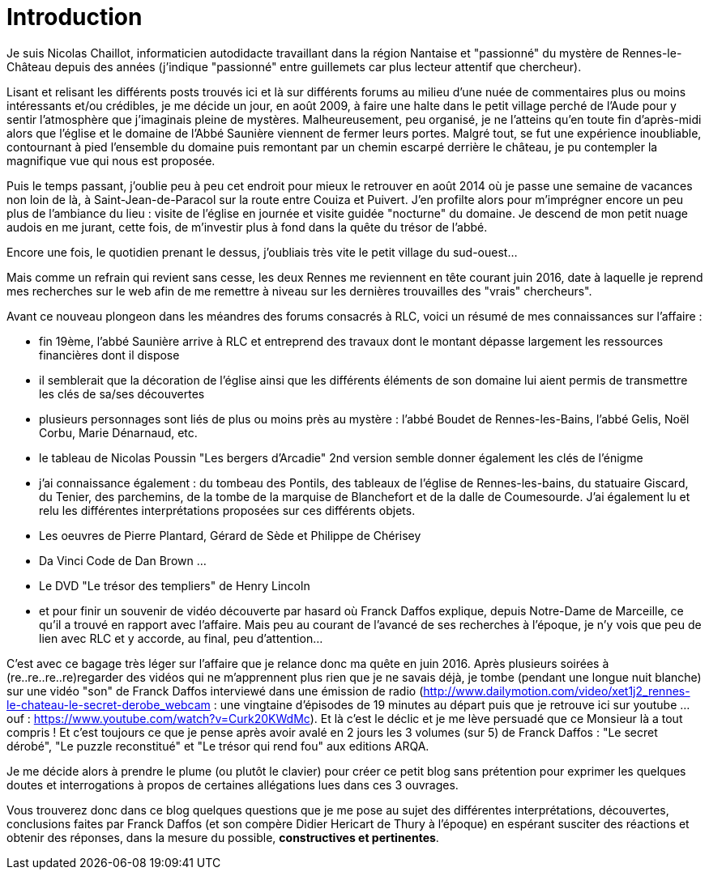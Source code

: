 = Introduction
:published_at: 2016-07-22
:hp-tags: rennes-le-chateau, franck daffos, rennes-les-bains, Marceille, Aude, Saunière, Trésor

Je suis Nicolas Chaillot, informaticien autodidacte travaillant dans la région Nantaise et "passionné" du mystère de Rennes-le-Château depuis des années (j'indique "passionné" entre guillemets car plus lecteur attentif que chercheur). 

Lisant et relisant les différents posts trouvés ici et là sur différents forums au milieu d'une nuée de commentaires plus ou moins intéressants et/ou crédibles, je me décide un jour, en août 2009, à faire une halte dans le petit village perché de l'Aude pour y sentir l'atmosphère que j'imaginais pleine de mystères. Malheureusement, peu organisé, je ne l'atteins qu'en toute fin d'après-midi alors que l'église et le domaine de l'Abbé Saunière viennent de fermer leurs portes. Malgré tout, se fut une expérience inoubliable, contournant à pied l'ensemble du domaine puis remontant par un chemin escarpé derrière le château, je pu contempler la magnifique vue qui nous est proposée. 

Puis le temps passant, j'oublie peu à peu cet endroit pour mieux le retrouver en août 2014 où je passe une semaine de vacances non loin de là, à Saint-Jean-de-Paracol sur la route entre Couiza et Puivert. J'en profilte alors pour m'imprégner encore un peu plus de l'ambiance du lieu : visite de l'église en journée et visite guidée "nocturne" du domaine. Je descend de mon petit nuage audois en me jurant, cette fois, de m'investir plus à fond dans la quête du trésor de l'abbé.

Encore une fois, le quotidien prenant le dessus, j'oubliais très vite le petit village du sud-ouest...

Mais comme un refrain qui revient sans cesse, les deux Rennes me reviennent en tête courant juin 2016, date à laquelle je reprend mes recherches sur le web afin de me remettre à niveau sur les dernières trouvailles des "vrais" chercheurs".

Avant ce nouveau plongeon dans les méandres des forums consacrés à RLC, voici un résumé de mes connaissances sur l'affaire :

* fin 19ème, l'abbé Saunière arrive à RLC et entreprend des travaux dont le montant dépasse largement les ressources financières dont il dispose
* il semblerait que la décoration de l'église ainsi que les différents éléments de son domaine lui aient permis de transmettre les clés de sa/ses découvertes
* plusieurs personnages sont liés de plus ou moins près au mystère : l'abbé Boudet de Rennes-les-Bains, l'abbé Gelis, Noël Corbu, Marie Dénarnaud, etc.
* le tableau de Nicolas Poussin "Les bergers d'Arcadie" 2nd version semble donner également les clés de l'énigme
* j'ai connaissance également : du tombeau des Pontils, des tableaux de l'église de Rennes-les-bains, du statuaire Giscard, du Tenier, des parchemins, de la tombe de la marquise de Blanchefort et de la dalle de Coumesourde. J'ai également lu et relu les différentes interprétations proposées sur ces différents objets.
* Les oeuvres de Pierre Plantard, Gérard de Sède et Philippe de Chérisey
* Da Vinci Code de Dan Brown ...
* Le DVD "Le trésor des templiers" de Henry Lincoln
* et pour finir un souvenir de vidéo découverte par hasard où Franck Daffos explique, depuis Notre-Dame de Marceille, ce qu'il a trouvé en rapport avec l'affaire. Mais peu au courant de l'avancé de ses recherches à l'époque, je n'y vois que peu de lien avec RLC et y accorde, au final, peu d'attention...

C'est avec ce bagage très léger sur l'affaire que je relance donc ma quête en juin 2016. Après plusieurs soirées à (re..re..re..re)regarder des vidéos qui ne m'apprennent plus rien que je ne savais déjà, je tombe (pendant une longue nuit blanche) sur une vidéo "son" de Franck Daffos interviewé dans une émission de radio (http://www.dailymotion.com/video/xet1j2_rennes-le-chateau-le-secret-derobe_webcam : une vingtaine d'épisodes de 19 minutes au départ puis que je retrouve ici sur youtube ... ouf : https://www.youtube.com/watch?v=Curk20KWdMc). Et là c'est le déclic et je me lève persuadé que ce Monsieur là a tout compris !
Et c'est toujours ce que je pense après avoir avalé en 2 jours les 3 volumes (sur 5) de Franck Daffos : "Le secret dérobé", "Le puzzle reconstitué" et "Le trésor qui rend fou" aux editions ARQA.

Je me décide alors à prendre le plume (ou plutôt le clavier) pour créer ce petit blog sans prétention pour exprimer les quelques doutes et interrogations à propos de certaines allégations lues dans ces 3 ouvrages.

Vous trouverez donc dans ce blog quelques questions que je me pose au sujet des différentes interprétations, découvertes, conclusions faites par Franck Daffos (et son compère Didier Hericart de Thury à l'époque) en espérant susciter des réactions et obtenir des réponses, dans la mesure du possible, *constructives et pertinentes*.
